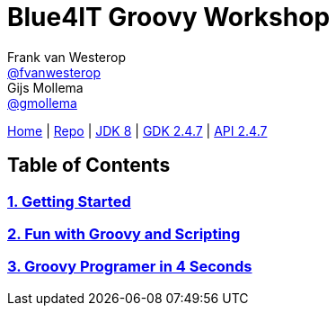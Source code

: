 :source-highlighter: prettify

= Blue4IT Groovy Workshop
Frank van Westerop <https://github.com/fvanwesterop[@fvanwesterop]>; Gijs Mollema <https://github.com/gmollema[@gmollema]>
ifdef::env-github,env-browser[:outfilesuffix: .adoc]

[.text-right]
https://fvanwesterop.github.io/blue4it-groovy-workshop/[Home] | https://github.com/fvanwesterop/blue4it-groovy-workshop.git[Repo] | http://docs.oracle.com/javase/8/docs/api/[JDK 8] | http://www.groovy-lang.org/gdk.html[GDK 2.4.7] | http://www.groovy-lang.org/api.html[API 2.4.7]

== Table of Contents
=== <<01_getting_started.adoc#, 1. Getting Started>>
=== <<02_fun_with_groovy_and_scripting.adoc#, 2. Fun with Groovy and Scripting>>
=== <<03_groovy_grogrammer_in_4_seconds.adoc#, 3. Groovy Programer in 4 Seconds>>
